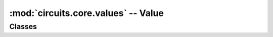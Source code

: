 :mod:`circuits.core.values` -- Value
====================================

.. automodule :: circuits.core.values


Classes
-------

.. autoclass :: Value
